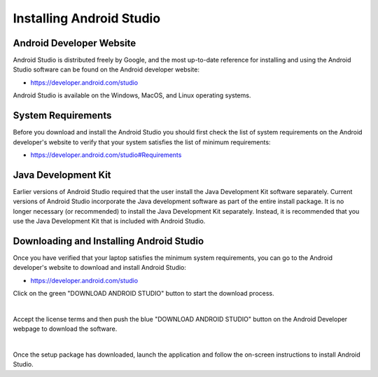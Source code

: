 Installing Android Studio
=========================

Android Developer Website
~~~~~~~~~~~~~~~~~~~~~~~~~

Android Studio is distributed freely by Google, and the most up-to-date
reference for installing and using the Android Studio software can be
found on the Android developer website:

*  https://developer.android.com/studio

Android Studio is available on the Windows, MacOS, and Linux operating
systems.

System Requirements
~~~~~~~~~~~~~~~~~~~

Before you download and install the Android Studio you should first
check the list of system requirements on the Android developer's website
to verify that your system satisfies the list of minimum requirements:

*  https://developer.android.com/studio#Requirements

Java Development Kit
~~~~~~~~~~~~~~~~~~~~

Earlier versions of Android Studio required that the user install the
Java Development Kit software separately. Current versions of Android
Studio incorporate the Java development software as part of the entire
install package. It is no longer necessary (or recommended) to install
the Java Development Kit separately. Instead, it is recommended that you
use the Java Development Kit that is included with Android Studio.

Downloading and Installing Android Studio
~~~~~~~~~~~~~~~~~~~~~~~~~~~~~~~~~~~~~~~~~

Once you have verified that your laptop satisfies the minimum system
requirements, you can go to the Android developer's website to download
and install Android Studio:

*  https://developer.android.com/studio

Click on the green "DOWNLOAD ANDROID STUDIO" button to start the
download process.

.. image:: images/DownloadAndroidStudio.jpg
   :align: center

|

Accept the license terms and then push the blue "DOWNLOAD ANDROID
STUDIO" button on the Android Developer webpage to download the
software.

.. image:: images/AndroidStudioWelcomeSetup.jpg
   :align: center

|

Once the setup package has downloaded, launch the application and follow
the on-screen instructions to install Android Studio.


